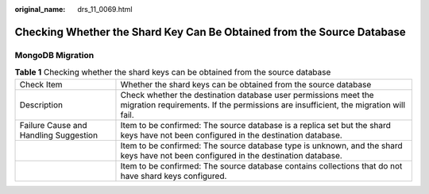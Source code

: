 :original_name: drs_11_0069.html

.. _drs_11_0069:

Checking Whether the Shard Key Can Be Obtained from the Source Database
=======================================================================

MongoDB Migration
-----------------

.. table:: **Table 1** Checking whether the shard keys can be obtained from the source database

   +---------------------------------------+--------------------------------------------------------------------------------------------------------------------------------------------------------+
   | Check Item                            | Whether the shard keys can be obtained from the source database                                                                                        |
   +---------------------------------------+--------------------------------------------------------------------------------------------------------------------------------------------------------+
   | Description                           | Check whether the destination database user permissions meet the migration requirements. If the permissions are insufficient, the migration will fail. |
   +---------------------------------------+--------------------------------------------------------------------------------------------------------------------------------------------------------+
   | Failure Cause and Handling Suggestion | Item to be confirmed: The source database is a replica set but the shard keys have not been configured in the destination database.                    |
   +---------------------------------------+--------------------------------------------------------------------------------------------------------------------------------------------------------+
   |                                       | Item to be confirmed: The source database type is unknown, and the shard keys have not been configured in the destination database.                    |
   +---------------------------------------+--------------------------------------------------------------------------------------------------------------------------------------------------------+
   |                                       | Item to be confirmed: The source database contains collections that do not have shard keys configured.                                                 |
   +---------------------------------------+--------------------------------------------------------------------------------------------------------------------------------------------------------+
